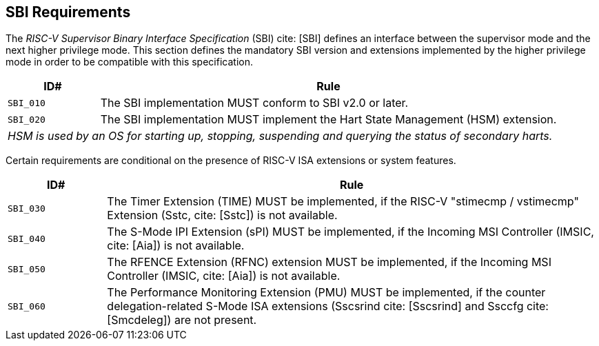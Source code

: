 [[sbi]]
== SBI Requirements

The _RISC-V Supervisor Binary Interface Specification_ (SBI) cite: [SBI] defines an interface
between the supervisor mode and the next higher privilege mode. This section
defines the mandatory SBI version and extensions implemented by the higher
privilege mode in order to be compatible with this specification.

[width=100%]
[%header, cols="5,25"]
|===
| ID#     ^| Rule
| `SBI_010`  | The SBI implementation MUST conform to SBI v2.0 or later.
| `SBI_020`  | The SBI implementation MUST implement the Hart State Management (HSM) extension.
2+| _HSM is used by an OS for starting up, stopping, suspending and querying the status of secondary harts._
|===

Certain requirements are conditional on the presence of RISC-V ISA extensions or system features.

[width=100%]
[%header, cols="5,25"]
|===
| ID#     ^| Rule
| `SBI_030`  | The Timer Extension (TIME) MUST be implemented, if the RISC-V "stimecmp / vstimecmp" Extension (Sstc, cite: [Sstc]) is not available.
| `SBI_040`  | The S-Mode IPI Extension (sPI) MUST be implemented, if the Incoming MSI Controller (IMSIC, cite: [Aia]) is not available.
| `SBI_050`  | The RFENCE Extension (RFNC) extension MUST be implemented, if the Incoming MSI Controller (IMSIC, cite: [Aia]) is not available.
| `SBI_060`  | The Performance Monitoring Extension (PMU) MUST be implemented, if the counter delegation-related S-Mode ISA extensions (Sscsrind cite: [Sscsrind] and Ssccfg cite: [Smcdeleg]) are not present.
|===
